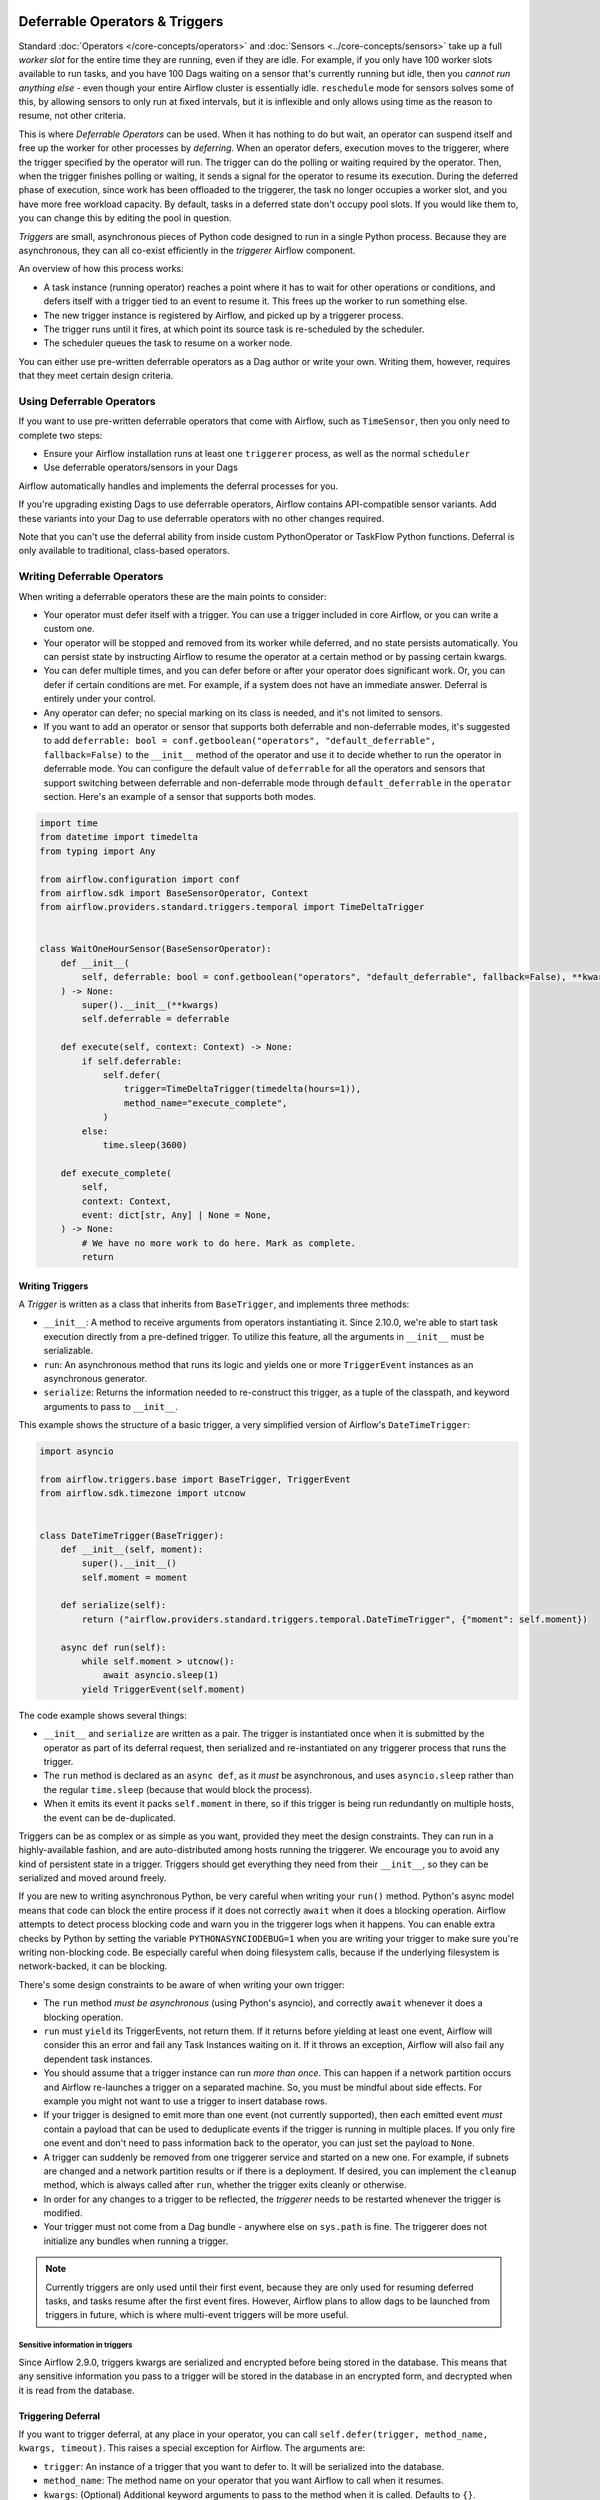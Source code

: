  .. Licensed to the Apache Software Foundation (ASF) under one
    or more contributor license agreements.  See the NOTICE file
    distributed with this work for additional information
    regarding copyright ownership.  The ASF licenses this file
    to you under the Apache License, Version 2.0 (the
    "License"); you may not use this file except in compliance
    with the License.  You may obtain a copy of the License at

 ..   http://www.apache.org/licenses/LICENSE-2.0

 .. Unless required by applicable law or agreed to in writing,
    software distributed under the License is distributed on an
    "AS IS" BASIS, WITHOUT WARRANTIES OR CONDITIONS OF ANY
    KIND, either express or implied.  See the License for the
    specific language governing permissions and limitations
    under the License.

Deferrable Operators & Triggers
===============================

Standard :doc:`Operators </core-concepts/operators>` and :doc:`Sensors <../core-concepts/sensors>` take up a full *worker slot* for the entire time they are running, even if they are idle. For example, if you only have 100 worker slots available to run tasks, and you have 100 Dags waiting on a sensor that's currently running but idle, then you *cannot run anything else* - even though your entire Airflow cluster is essentially idle. ``reschedule`` mode for sensors solves some of this, by allowing sensors to only run at fixed intervals, but it is inflexible and only allows using time as the reason to resume, not other criteria.

This is where *Deferrable Operators* can be used. When it has nothing to do but wait, an operator can suspend itself and free up the worker for other processes by *deferring*. When an operator defers, execution moves to the triggerer, where the trigger specified by the operator will run.  The trigger can do the polling or waiting required by the operator. Then, when the trigger finishes polling or waiting, it sends a signal for the operator to resume its execution. During the deferred phase of execution, since work has been offloaded to the triggerer, the task no longer occupies a worker slot, and you have more free workload capacity. By default, tasks in a deferred state don't occupy pool slots. If you would like them to, you can change this by editing the pool in question.

*Triggers* are small, asynchronous pieces of Python code designed to run in a single Python process. Because they are asynchronous, they can all co-exist efficiently in the *triggerer* Airflow component.

An overview of how this process works:

* A task instance (running operator) reaches a point where it has to wait for other operations or conditions, and defers itself with a trigger tied to an event to resume it. This frees up the worker to run something else.
* The new trigger instance is registered by Airflow, and picked up by a triggerer process.
* The trigger runs until it fires, at which point its source task is re-scheduled by the scheduler.
* The scheduler queues the task to resume on a worker node.

You can either use pre-written deferrable operators as a Dag author or write your own. Writing them, however, requires that they meet certain design criteria.

Using Deferrable Operators
--------------------------

If you want to use pre-written deferrable operators that come with Airflow, such as ``TimeSensor``, then you only need to complete two steps:

* Ensure your Airflow installation runs at least one ``triggerer`` process, as well as the normal ``scheduler``
* Use deferrable operators/sensors in your Dags

Airflow automatically handles and implements the deferral processes for you.

If you're upgrading existing Dags to use deferrable operators, Airflow contains API-compatible sensor variants. Add these variants into your Dag to use deferrable operators with no other changes required.

Note that you can't use the deferral ability from inside custom PythonOperator or TaskFlow Python functions. Deferral is only available to traditional, class-based operators.

.. _deferring/writing:

Writing Deferrable Operators
----------------------------

When writing a deferrable operators these are the main points to consider:

* Your operator must defer itself with a trigger. You can use a trigger included in core Airflow, or you can write a custom one.
* Your operator will be stopped and removed from its worker while deferred, and no state persists automatically. You can persist state by instructing Airflow to resume the operator at a certain method or by passing certain kwargs.
* You can defer multiple times, and you can defer before or after your operator does significant work. Or, you can defer if certain conditions are met. For example, if a system does not have an immediate answer. Deferral is entirely under your control.
* Any operator can defer; no special marking on its class is needed, and it's not limited to sensors.
* If you want to add an operator or sensor that supports both deferrable and non-deferrable modes, it's suggested to add ``deferrable: bool = conf.getboolean("operators", "default_deferrable", fallback=False)`` to the ``__init__`` method of the operator and use it to decide whether to run the operator in deferrable mode. You can configure the default value of ``deferrable`` for all the operators and sensors that support switching between deferrable and non-deferrable mode through ``default_deferrable`` in the ``operator`` section. Here's an example of a sensor that supports both modes.

.. code-block:: python

    import time
    from datetime import timedelta
    from typing import Any

    from airflow.configuration import conf
    from airflow.sdk import BaseSensorOperator, Context
    from airflow.providers.standard.triggers.temporal import TimeDeltaTrigger


    class WaitOneHourSensor(BaseSensorOperator):
        def __init__(
            self, deferrable: bool = conf.getboolean("operators", "default_deferrable", fallback=False), **kwargs
        ) -> None:
            super().__init__(**kwargs)
            self.deferrable = deferrable

        def execute(self, context: Context) -> None:
            if self.deferrable:
                self.defer(
                    trigger=TimeDeltaTrigger(timedelta(hours=1)),
                    method_name="execute_complete",
                )
            else:
                time.sleep(3600)

        def execute_complete(
            self,
            context: Context,
            event: dict[str, Any] | None = None,
        ) -> None:
            # We have no more work to do here. Mark as complete.
            return


Writing Triggers
~~~~~~~~~~~~~~~~

A *Trigger* is written as a class that inherits from ``BaseTrigger``, and implements three methods:

* ``__init__``: A method to receive arguments from operators instantiating it. Since 2.10.0, we're able to start task execution directly from a pre-defined trigger. To utilize this feature, all the arguments in ``__init__`` must be serializable.
* ``run``: An asynchronous method that runs its logic and yields one or more ``TriggerEvent`` instances as an asynchronous generator.
* ``serialize``: Returns the information needed to re-construct this trigger, as a tuple of the classpath, and keyword arguments to pass to ``__init__``.

This example shows the structure of a basic trigger, a very simplified version of Airflow's ``DateTimeTrigger``:

.. code-block:: python

    import asyncio

    from airflow.triggers.base import BaseTrigger, TriggerEvent
    from airflow.sdk.timezone import utcnow


    class DateTimeTrigger(BaseTrigger):
        def __init__(self, moment):
            super().__init__()
            self.moment = moment

        def serialize(self):
            return ("airflow.providers.standard.triggers.temporal.DateTimeTrigger", {"moment": self.moment})

        async def run(self):
            while self.moment > utcnow():
                await asyncio.sleep(1)
            yield TriggerEvent(self.moment)

The code example shows several things:

* ``__init__`` and ``serialize`` are written as a pair. The trigger is instantiated once when it is submitted by the operator as part of its deferral request, then serialized and re-instantiated on any triggerer process that runs the trigger.
* The ``run`` method is declared as an ``async def``, as it *must* be asynchronous, and uses ``asyncio.sleep`` rather than the regular ``time.sleep`` (because that would block the process).
* When it emits its event it packs ``self.moment`` in there, so if this trigger is being run redundantly on multiple hosts, the event can be de-duplicated.

Triggers can be as complex or as simple as you want, provided they meet the design constraints. They can run in a highly-available fashion, and are auto-distributed among hosts running the triggerer. We encourage you to avoid any kind of persistent state in a trigger. Triggers should get everything they need from their ``__init__``, so they can be serialized and moved around freely.

If you are new to writing asynchronous Python, be very careful when writing your ``run()`` method. Python's async model means that code can block the entire process if it does not correctly ``await`` when it does a blocking operation. Airflow attempts to detect process blocking code and warn you in the triggerer logs when it happens. You can enable extra checks by Python by setting the variable ``PYTHONASYNCIODEBUG=1`` when you are writing your trigger to make sure you're writing non-blocking code. Be especially careful when doing filesystem calls, because if the underlying filesystem is network-backed, it can be blocking.

There's some design constraints to be aware of when writing your own trigger:

* The ``run`` method *must be asynchronous* (using Python's asyncio), and correctly ``await`` whenever it does a blocking operation.
* ``run`` must ``yield`` its TriggerEvents, not return them. If it returns before yielding at least one event, Airflow will consider this an error and fail any Task Instances waiting on it. If it throws an exception, Airflow will also fail any dependent task instances.
* You should assume that a trigger instance can run *more than once*. This can happen if a network partition occurs and Airflow re-launches a trigger on a separated machine. So, you must be mindful about side effects. For example you might not want to use a trigger to insert database rows.
* If your trigger is designed to emit more than one event (not currently supported), then each emitted event *must* contain a payload that can be used to deduplicate events if the trigger is running in multiple places. If you only fire one event and don't need to pass information back to the operator, you can just set the payload to ``None``.
* A trigger can suddenly be removed from one triggerer service and started on a new one. For example, if subnets are changed and a network partition results or if there is a deployment. If desired, you can implement the ``cleanup`` method, which is always called after ``run``, whether the trigger exits cleanly or otherwise.
* In order for any changes to a trigger to be reflected, the *triggerer* needs to be restarted whenever the trigger is modified.
* Your trigger must not come from a Dag bundle - anywhere else on ``sys.path`` is fine. The triggerer does not initialize any bundles when running a trigger.

.. note::

    Currently triggers are only used until their first event, because they are only used for resuming deferred tasks, and tasks resume after the first event fires. However, Airflow plans to allow dags to be launched from triggers in future, which is where multi-event triggers will be more useful.


Sensitive information in triggers
'''''''''''''''''''''''''''''''''
Since Airflow 2.9.0, triggers kwargs are serialized and encrypted before being stored in the database. This means that any sensitive information you pass to a trigger will be stored in the database in an encrypted form, and decrypted when it is read from the database.

Triggering Deferral
~~~~~~~~~~~~~~~~~~~

If you want to trigger deferral, at any place in your operator, you can call ``self.defer(trigger, method_name, kwargs, timeout)``. This raises a special exception for Airflow. The arguments are:

* ``trigger``: An instance of a trigger that you want to defer to. It will be serialized into the database.
* ``method_name``: The method name on your operator that you want Airflow to call when it resumes.
* ``kwargs``: (Optional) Additional keyword arguments to pass to the method when it is called. Defaults to ``{}``.
* ``timeout``: (Optional) A timedelta that specifies a timeout after which this deferral will fail, and fail the task instance. Defaults to ``None``, which means no timeout.

Here's a basic example of how a sensor might trigger deferral:

.. code-block:: python

    from __future__ import annotations

    from datetime import timedelta
    from typing import Any

    from airflow.sdk import BaseSensorOperator, Context
    from airflow.providers.standard.triggers.temporal import TimeDeltaTrigger


    class WaitOneHourSensor(BaseSensorOperator):
        def execute(self, context: Context) -> None:
            self.defer(trigger=TimeDeltaTrigger(timedelta(hours=1)), method_name="execute_complete")

        def execute_complete(self, context: Context, event: dict[str, Any] | None = None) -> None:
            # We have no more work to do here. Mark as complete.
            return


When you opt to defer, your operator will stop executing at that point and be removed from its current worker. No state will persist, such as local variables or attributes set on ``self``. When your operator resumes, it resumes as a new instance of it. The only way you can pass state from the old instance of the operator to the new one is with ``method_name`` and ``kwargs``.

When your operator resumes, Airflow adds a ``context`` object and an ``event`` object to the kwargs passed to the ``method_name`` method. This ``event`` object contains the payload from the trigger event that resumed your operator. Depending on the trigger, this can be useful to your operator, like it's a status code or URL to fetch results. Or, it might be unimportant information, like a datetime. Your ``method_name`` method, however, *must* accept ``context`` and ``event`` as a keyword argument.

If your operator returns from either its first ``execute()`` method when it's new, or a subsequent method specified by ``method_name``, it will be considered complete and finish executing.

Let's take a deeper look into the ``WaitOneHourSensor`` example above. This sensor is just a thin wrapper around the trigger. It defers to the trigger, and specifies a different method to come back to when the trigger fires.  When it returns immediately, it marks the sensor as successful.

The ``self.defer`` call raises the ``TaskDeferred`` exception, so it can work anywhere inside your operator's code, even when nested many calls deep inside ``execute()``. You can also raise ``TaskDeferred`` manually, which uses the same arguments as ``self.defer``.

``execution_timeout`` on operators is determined from the *total runtime*, not individual executions between deferrals. This means that if ``execution_timeout`` is set, an operator can fail while it's deferred or while it's running after a deferral, even if it's only been resumed for a few seconds.

Deferring multiple times
~~~~~~~~~~~~~~~~~~~~~~~~

Imagine a scenario where you would like your operator to iterate over a list of items that could vary in length, and defer processing of each item.

For example, submitting multiple queries to a database, or processing multiple files.

You can set ``method_name`` to ``execute`` if you want your operator to have one entrypoint, but it must also accept ``event`` as an optional keyword argument.

Below is an outline of how you can achieve this.

.. code-block:: python

    import asyncio

    from airflow.sdk import BaseOperator
    from airflow.triggers.base import BaseTrigger, TriggerEvent


    class MyItemTrigger(BaseTrigger):
        def __init__(self, item):
            super().__init__()
            self.item = item

        def serialize(self):
            return (self.__class__.__module__ + "." + self.__class__.__name__, {"item": self.item})

        async def run(self):
            result = None
            try:
                # Somehow process the item to calculate the result
                ...
                yield TriggerEvent({"result": result})
            except Exception as e:
                yield TriggerEvent({"error": str(e)})


    class MyItemsOperator(BaseOperator):
        def __init__(self, items, **kwargs):
            super().__init__(**kwargs)
            self.items = items

        def execute(self, context, current_item_index=0, event=None):
            last_result = None
            if event is not None:
                # execute method was deferred
                if "error" in event:
                    raise Exception(event["error"])
                last_result = event["result"]
                current_item_index += 1

            try:
                current_item = self.items[current_item_index]
            except IndexError:
                return last_result

            self.defer(
                trigger=MyItemTrigger(item),
                method_name="execute",  # The trigger will call this same method again
                kwargs={"current_item_index": current_item_index},
            )


Triggering Deferral from Task Start
~~~~~~~~~~~~~~~~~~~~~~~~~~~~~~~~~~~

 .. versionadded:: 2.10.0

If you want to defer your task directly to the triggerer without going into the worker, you can set class level attribute ``start_from_trigger`` to ``True`` and add a class level attribute ``start_trigger_args`` with an ``StartTriggerArgs`` object with the following 4 attributes to your deferrable operator:

* ``trigger_cls``: An importable path to your trigger class.
* ``trigger_kwargs``: Keyword arguments to pass to the ``trigger_cls`` when it's initialized. **Note that all the arguments need to be serializable by Airflow. It's the main limitation of this feature.**
* ``next_method``: The method name on your operator that you want Airflow to call when it resumes.
* ``next_kwargs``: Additional keyword arguments to pass to the ``next_method`` when it is called.
* ``timeout``: (Optional) A timedelta that specifies a timeout after which this deferral will fail, and fail the task instance. Defaults to ``None``, which means no timeout.

In the sensor part, we'll need to provide the path to ``TimeDeltaTrigger`` as ``trigger_cls``.

.. code-block:: python

    from __future__ import annotations

    from datetime import timedelta
    from typing import Any

    from airflow.sdk import BaseSensorOperator, Context, StartTriggerArgs


    class WaitOneHourSensor(BaseSensorOperator):
        start_trigger_args = StartTriggerArgs(
            trigger_cls="airflow.providers.standard.triggers.temporal.TimeDeltaTrigger",
            trigger_kwargs={"moment": timedelta(hours=1)},
            next_method="execute_complete",
            next_kwargs=None,
            timeout=None,
        )
        start_from_trigger = True

        def execute_complete(self, context: Context, event: dict[str, Any] | None = None) -> None:
            # We have no more work to do here. Mark as complete.
            return


``start_from_trigger`` and ``trigger_kwargs`` can also be modified at the instance level for more flexible configuration.

.. code-block:: python

    from __future__ import annotations

    from datetime import timedelta
    from typing import Any

    from airflow.sdk import BaseSensorOperator, Context, StartTriggerArgs


    class WaitHoursSensor(BaseSensorOperator):
        start_trigger_args = StartTriggerArgs(
            trigger_cls="airflow.providers.standard.triggers.temporal.TimeDeltaTrigger",
            trigger_kwargs={"moment": timedelta(hours=1)},
            next_method="execute_complete",
            next_kwargs=None,
            timeout=None,
        )
        start_from_trigger = True

        def __init__(self, *args: list[Any], **kwargs: dict[str, Any]) -> None:
            super().__init__(*args, **kwargs)
            self.start_trigger_args.trigger_kwargs = {"hours": 2}
            self.start_from_trigger = True

        def execute_complete(self, context: Context, event: dict[str, Any] | None = None) -> None:
            # We have no more work to do here. Mark as complete.
            return


The initialization stage of mapped tasks occurs after the scheduler submits them to the executor. Thus, this feature offers limited dynamic task mapping support and its usage differs from standard practices. To enable dynamic task mapping support, you need to define ``start_from_trigger`` and ``trigger_kwargs`` in the ``__init__`` method. **Note that you don't need to define both of them to use this feature, but you need to use the exact same parameter name.** For example, if you define an argument as ``t_kwargs`` and assign this value to ``self.start_trigger_args.trigger_kwargs``, it will not have any effect. The entire ``__init__`` method will be skipped when mapping a task whose ``start_from_trigger`` is set to True. The scheduler will use the provided ``start_from_trigger`` and ``trigger_kwargs`` from ``partial`` and ``expand`` (with a fallback to the ones from class attributes if not provided) to determine whether and how to submit tasks to the executor or the triggerer. Note that XCom values won't be resolved at this stage.

After the trigger has finished executing, the task may be sent back to the worker to execute the ``next_method``, or the task instance may end directly. (Refer to :ref:`Exiting deferred task from Triggers<deferring/exiting_from_trigger>`) If the task is sent back to the worker, the arguments in the ``__init__`` method will still take effect before the ``next_method`` is executed, but they will not affect the execution of the trigger.


.. code-block:: python

    from __future__ import annotations

    from datetime import timedelta
    from typing import Any

    from airflow.sdk import BaseSensorOperator, Context, StartTriggerArgs


    class WaitHoursSensor(BaseSensorOperator):
        start_trigger_args = StartTriggerArgs(
            trigger_cls="airflow.providers.standard.triggers.temporal.TimeDeltaTrigger",
            trigger_kwargs={"moment": timedelta(hours=1)},
            next_method="execute_complete",
            next_kwargs=None,
            timeout=None,
        )
        start_from_trigger = True

        def __init__(
            self,
            *args: list[Any],
            trigger_kwargs: dict[str, Any] | None,
            start_from_trigger: bool,
            **kwargs: dict[str, Any],
        ) -> None:
            # This whole method will be skipped during dynamic task mapping.

            super().__init__(*args, **kwargs)
            self.start_trigger_args.trigger_kwargs = trigger_kwargs
            self.start_from_trigger = start_from_trigger

        def execute_complete(self, context: Context, event: dict[str, Any] | None = None) -> None:
            # We have no more work to do here. Mark as complete.
            return


This will be expanded into 2 tasks, with their "hours" arguments set to 1 and 2 respectively.

.. code-block:: python

    WaitHoursSensor.partial(task_id="wait_for_n_hours", start_from_trigger=True).expand(
        trigger_kwargs=[{"hours": 1}, {"hours": 2}]
    )


.. _deferring/exiting_from_trigger:

Exiting deferred task from Triggers
~~~~~~~~~~~~~~~~~~~~~~~~~~~~~~~~~~~

 .. versionadded:: 2.10.0

If you want to exit your task directly from the triggerer without going into the worker, you can specify the instance level attribute ``end_from_trigger`` with the attributes of your deferrable operator, as discussed above. This can save some resources needed to start a new worker.

Triggers can have two options: they can either send execution back to the worker or end the task instance directly. If the trigger ends the task instance itself, the ``method_name`` does not matter and can be ``None``. Otherwise, provide ``method_name`` that should be used when resuming execution in the task.

.. code-block:: python

    class WaitFiveHourSensorAsync(BaseSensorOperator):
        # this sensor always exits from trigger.
        def __init__(self, **kwargs) -> None:
            super().__init__(**kwargs)
            self.end_from_trigger = True

        def execute(self, context: Context) -> NoReturn:
            self.defer(
                method_name=None,
                trigger=WaitFiveHourTrigger(duration=timedelta(hours=5), end_from_trigger=self.end_from_trigger),
            )


``TaskSuccessEvent`` and ``TaskFailureEvent`` are the two events that can be used to end the task instance directly. This marks the task with the state ``task_instance_state`` and optionally pushes xcom if applicable. Here's an example of how to use these events:

.. code-block:: python


    class WaitFiveHourTrigger(BaseTrigger):
        def __init__(self, duration: timedelta, *, end_from_trigger: bool = False):
            super().__init__()
            self.duration = duration
            self.end_from_trigger = end_from_trigger

        def serialize(self) -> tuple[str, dict[str, Any]]:
            return (
                "your_module.WaitFiveHourTrigger",
                {"duration": self.duration, "end_from_trigger": self.end_from_trigger},
            )

        async def run(self) -> AsyncIterator[TriggerEvent]:
            await asyncio.sleep(self.duration.total_seconds())
            if self.end_from_trigger:
                yield TaskSuccessEvent()
            else:
                yield TriggerEvent({"duration": self.duration})

In the above example, the trigger will end the task instance directly if ``end_from_trigger`` is set to ``True`` by yielding ``TaskSuccessEvent``. Otherwise, it will resume the task instance with the method specified in the operator.

.. note::
    Exiting from the trigger works only when listeners are not integrated for the deferrable operator. Currently, when deferrable operator has the ``end_from_trigger`` attribute set to ``True`` and listeners are integrated it raises an exception during parsing to indicate this limitation. While writing the custom trigger, ensure that the trigger is not set to end the task instance directly if the listeners are added from plugins. If the ``end_from_trigger`` attribute is changed to different attribute by author of trigger, the Dag parsing would not raise any exception and the listeners dependent on this task would not work. This limitation will be addressed in future releases.


High Availability
-----------------

Triggers are designed to work in a high availability (HA) architecture. If you want to run a high availability setup, run multiple copies of ``triggerer`` on multiple hosts. Much like ``scheduler``, they automatically co-exist with correct locking and HA.

Depending on how much work the triggers are doing, you can fit hundreds to tens of thousands of triggers on a single ``triggerer`` host. By default, every ``triggerer`` has a capacity of 1000 triggers that it can try to run at once. You can change the number of triggers that can run simultaneously with the ``--capacity`` argument. If you have more triggers trying to run than you have capacity across all of your ``triggerer`` processes, some triggers will be delayed from running until others have completed.

Airflow tries to only run triggers in one place at once, and maintains a heartbeat to all ``triggerers`` that are currently running. If a ``triggerer`` dies, or becomes partitioned from the network where Airflow's database is running, Airflow automatically re-schedules triggers that were on that host to run elsewhere. Airflow waits (2.1 * ``triggerer.job_heartbeat_sec``) seconds for the machine to re-appear before rescheduling the triggers.

This means it's possible, but unlikely, for triggers to run in multiple places at once. This behavior is designed into the trigger contract, however, and is expected behavior. Airflow de-duplicates events fired when a trigger is running in multiple places simultaneously, so this process is transparent to your operators.

Note that every extra ``triggerer`` you run results in an extra persistent connection to your database.

Difference between Mode='reschedule' and Deferrable=True in Sensors
-------------------------------------------------------------------

In Airflow, sensors wait for specific conditions to be met before proceeding with downstream tasks. Sensors have two options for managing idle periods: ``mode='reschedule'`` and ``deferrable=True``. Because ``mode='reschedule'`` is a parameter specific to the BaseSensorOperator in Airflow, it allows the sensor to reschedule itself if the condition is not met. ``'deferrable=True'`` is a convention used by some operators to indicate that the task can be retried (or deferred) later, but it is not a built-in parameter or mode in Airflow. The actual behavior of retrying the task varies depending on the specific operator implementation.

+--------------------------------------------------------+--------------------------------------------------------+
|           mode='reschedule'                            |          deferrable=True                               |
+========================================================+========================================================+
| Continuously reschedules itself until condition is met |  Pauses execution when idle, resumes when condition    |
|                                                        |  changes                                               |
+--------------------------------------------------------+--------------------------------------------------------+
| Resource use is higher (repeated execution)            |  Resource use is lower (pauses when idle, frees        |
|                                                        |  up worker slots)                                      |
+--------------------------------------------------------+--------------------------------------------------------+
| Conditions expected to change over time                |  Waiting for external events or resources              |
| (e.g. file creation)                                   |  (e.g. API response)                                   |
+--------------------------------------------------------+--------------------------------------------------------+
| Built-in functionality for rescheduling                |  Requires custom logic to defer task and handle        |
|                                                        |  external changes                                      |
+--------------------------------------------------------+--------------------------------------------------------+
